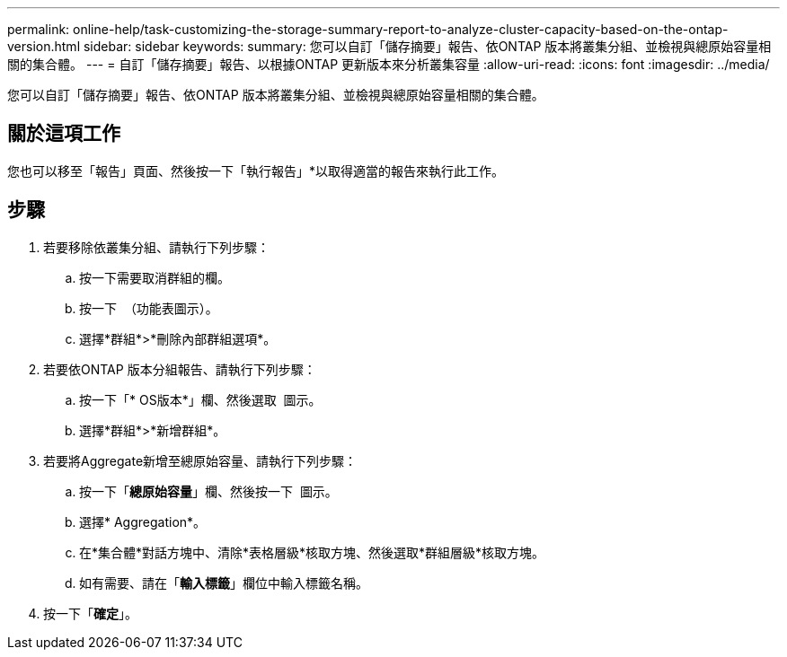 ---
permalink: online-help/task-customizing-the-storage-summary-report-to-analyze-cluster-capacity-based-on-the-ontap-version.html 
sidebar: sidebar 
keywords:  
summary: 您可以自訂「儲存摘要」報告、依ONTAP 版本將叢集分組、並檢視與總原始容量相關的集合體。 
---
= 自訂「儲存摘要」報告、以根據ONTAP 更新版本來分析叢集容量
:allow-uri-read: 
:icons: font
:imagesdir: ../media/


[role="lead"]
您可以自訂「儲存摘要」報告、依ONTAP 版本將叢集分組、並檢視與總原始容量相關的集合體。



== 關於這項工作

您也可以移至「報告」頁面、然後按一下「執行報告」*以取得適當的報告來執行此工作。



== 步驟

. 若要移除依叢集分組、請執行下列步驟：
+
.. 按一下需要取消群組的欄。
.. 按一下 image:../media/click-to-see-menu.gif[""] （功能表圖示）。
.. 選擇*群組*>*刪除內部群組選項*。


. 若要依ONTAP 版本分組報告、請執行下列步驟：
+
.. 按一下「* OS版本*」欄、然後選取 image:../media/click-to-see-menu.gif[""] 圖示。
.. 選擇*群組*>*新增群組*。


. 若要將Aggregate新增至總原始容量、請執行下列步驟：
+
.. 按一下「*總原始容量*」欄、然後按一下 image:../media/click-to-see-menu.gif[""] 圖示。
.. 選擇* Aggregation*。
.. 在*集合體*對話方塊中、清除*表格層級*核取方塊、然後選取*群組層級*核取方塊。
.. 如有需要、請在「*輸入標籤*」欄位中輸入標籤名稱。


. 按一下「*確定*」。

